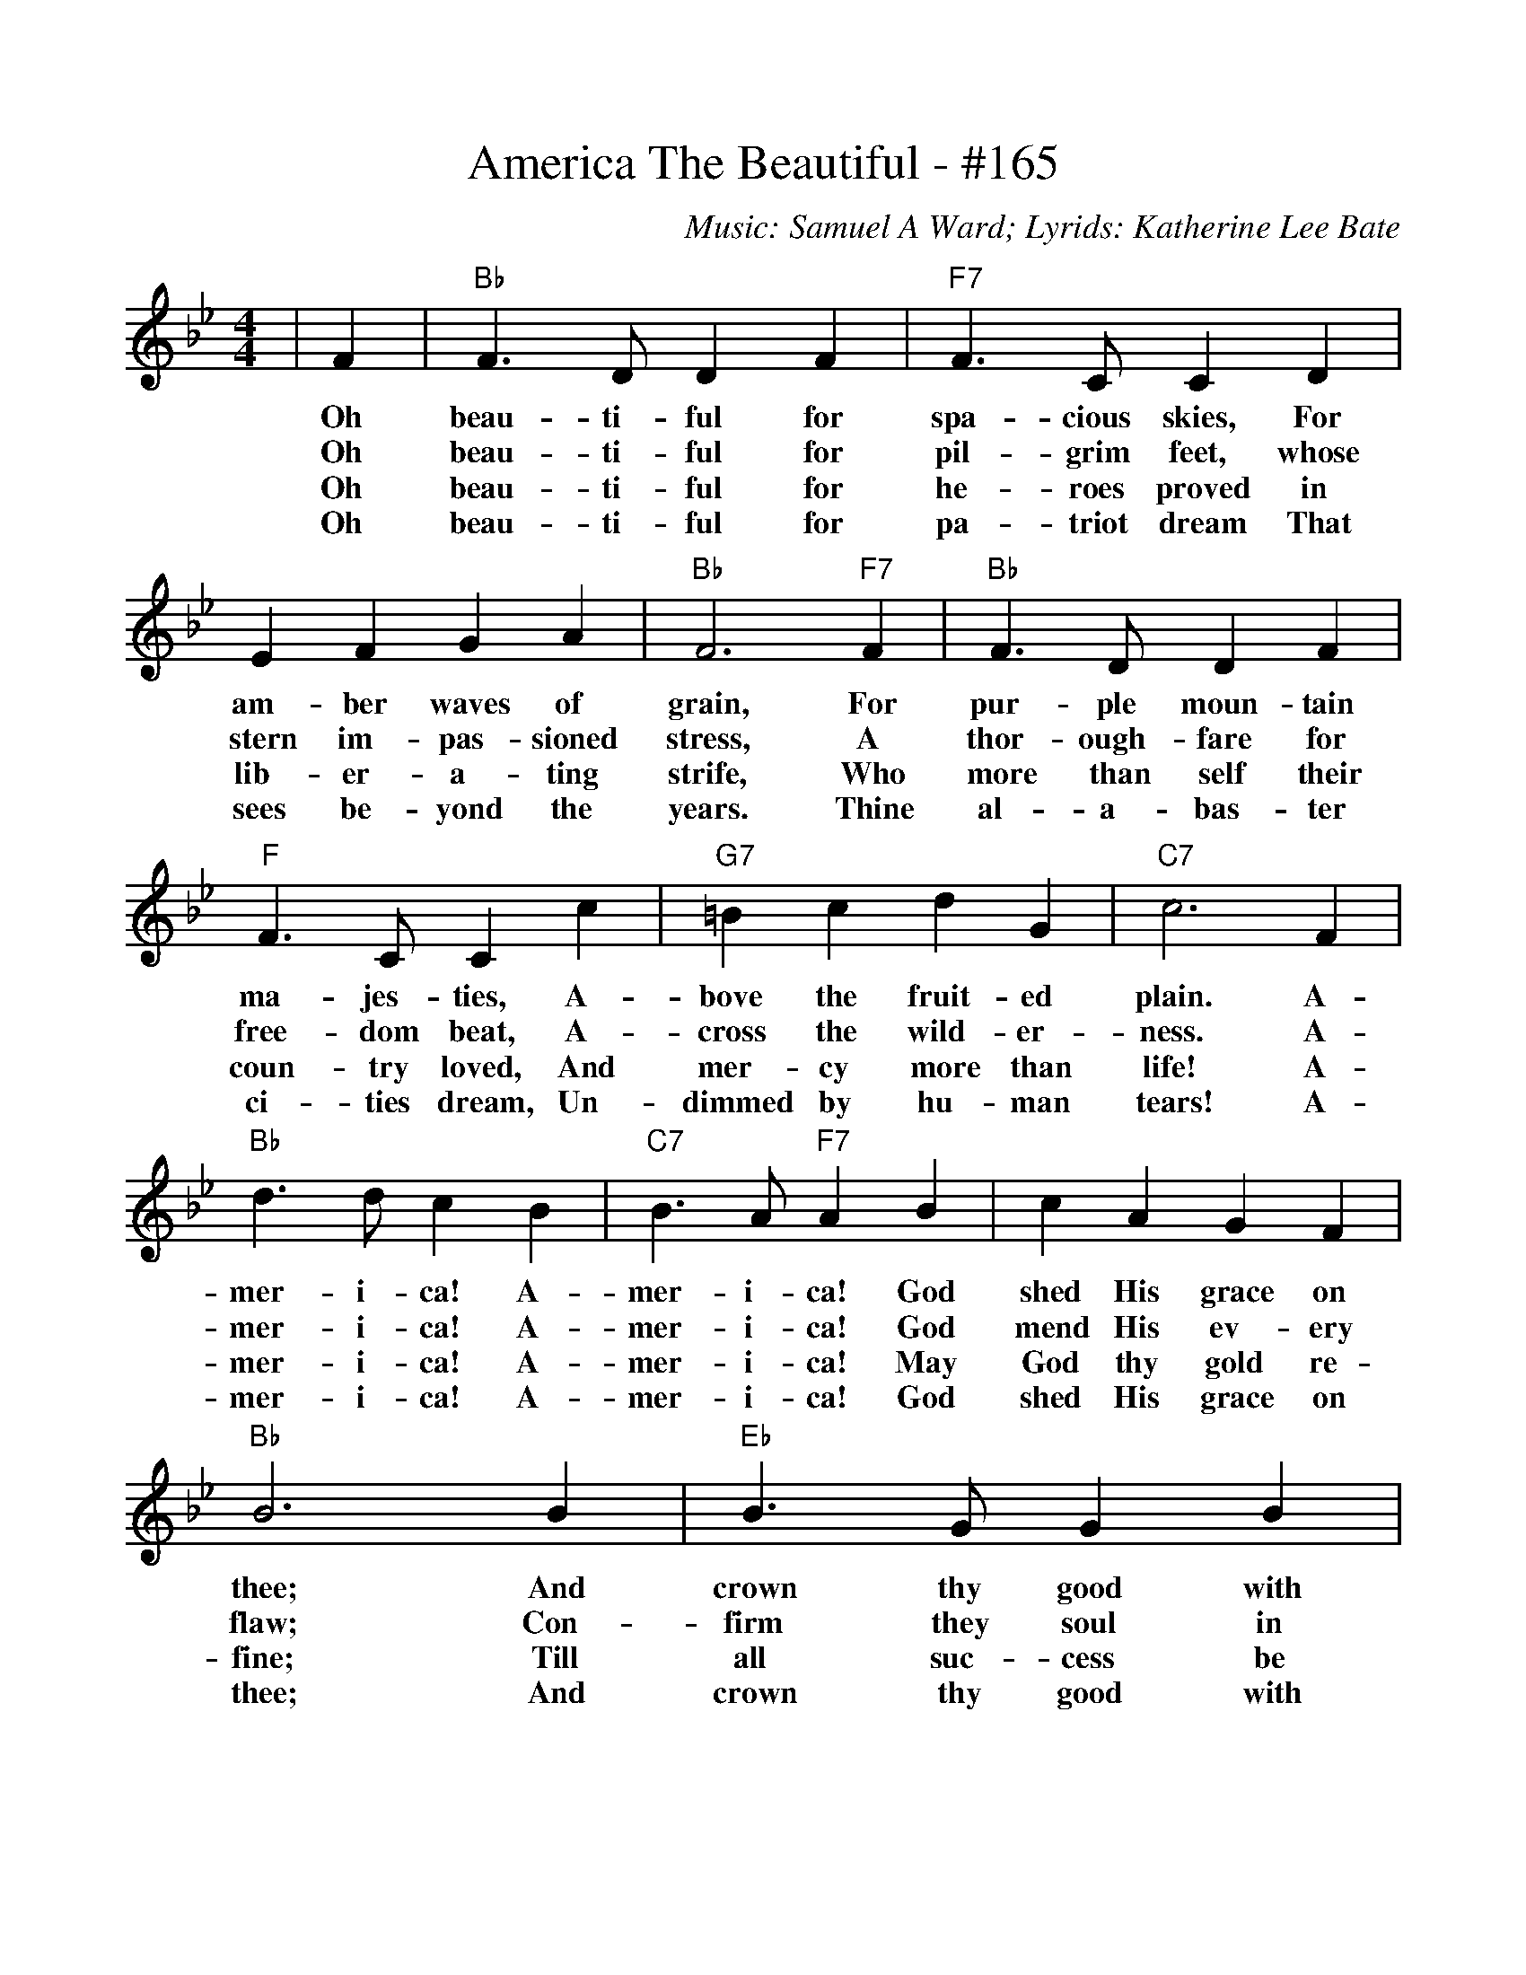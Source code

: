 %%scale .986
%%format dulcimer.fmt
X: 1
T:America The Beautiful - #165
C:Music: Samuel A Ward; Lyrids: Katherine Lee Bate
M:4/4
L:1/4
K:Bb
|F|"Bb"F3/2 D/2 D F|"F7"F3/2 C/2 C D\
w:Oh  beau-ti- ful for   spa- cious skies, For
w:Oh  beau-ti- ful for   pil- grim  feet,  whose
w:Oh  beau-ti- ful for   he-  roes  proved in
w:Oh  beau-ti- ful for   pa-  triot dream  That
| E F G A|"Bb"F3 "F7"F|"Bb"F3/2 D/2 D F\
w:am-   ber waves of     grain,  For   pur- ple  moun-tain
w:stern im- pas-  sioned stress, A     thor-ough-fare for
w:lib-  er- a-    ting   strife, Who   more than self their
w:sees  be- yond  the    years.  Thine al-  a-   bas- ter
|"F"F3/2 C/2 C c|"G7"=B c d G|"C7"c3 F\
w:ma-  jes- ties,  A-     bove   the fruit- ed    plain. A-
w:free-dom  beat,  A-     cross  the wild-  er-   ness.  A-
w:coun-try  loved, And    mer-   cy  more   than  life!  A-
w:ci-  ties dream, Un-    dimmed by  hu-    man   tears! A-
|"Bb"d3/2 d/2 c B|"C7"B3/2 A/2 "F7"A B\
w:mer- i-  ca!  A-    mer- i-      ca!   God
w:mer- i-  ca!  A-    mer- i-      ca!   God
w:mer- i-  ca!  A-    mer- i-      ca!   May
w:mer- i-  ca!  A-    mer- i-      ca!   God
| c A G F|"Bb"B3 B|"Eb"B3/2 G/2 G B\
w:shed His grace on   thee; And  crown thy  good with
w:mend His ev-   ery  flaw; Con- firm  they soul in
w:God  thy gold  re-  fine; Till all   suc- cess be
w:shed His grace on   thee; And  crown thy  good with
|"Bb"B3/2 F/2 F F|"Eb"G B "F7"F c|"Bb"B3||
w:broth-er- hood, From sea to    shin-ing  sea.
w:self  con-trol, Thy  lib-er-   ty   in   law.
w:no-   ble-ness, And  ev- ry    gain di-  vine.
w:broth-er  hood, From sea to    shin-ing  sea.
